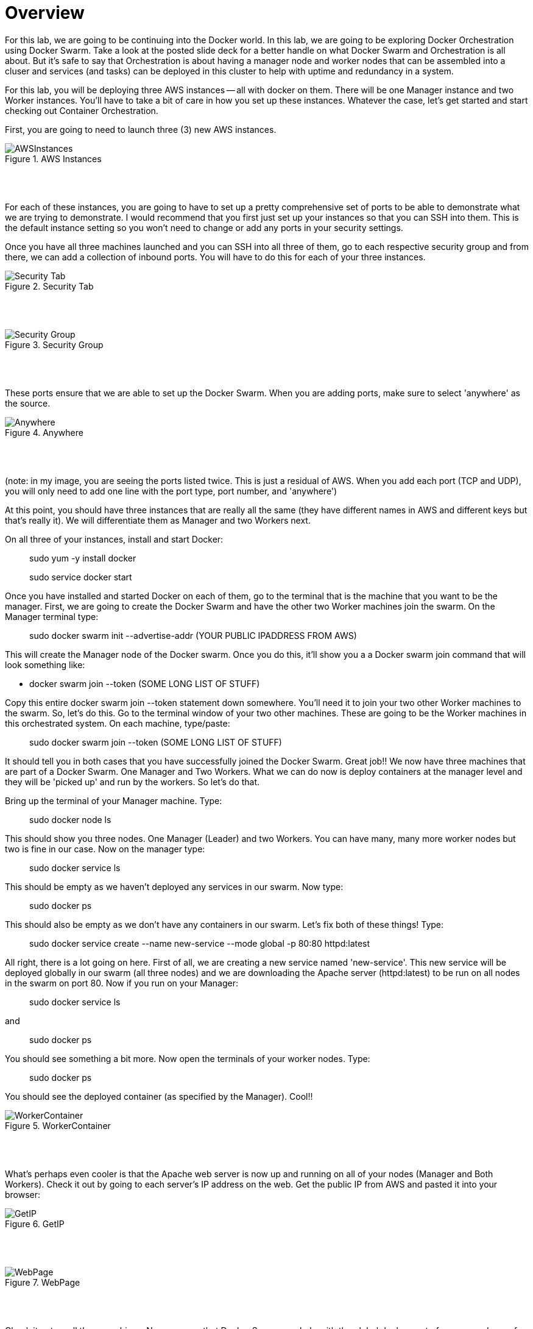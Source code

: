 ifndef::bound[]
:imagesdir: img
endif::[]

# Overview 

For this lab, we are going to be continuing into the Docker world. In this lab, we are going to be exploring Docker Orchestration using Docker Swarm. Take a look at the posted slide deck for a better handle on what Docker Swarm and Orchestration is all about. But it's safe to say that Orchestration is about having a manager node and worker nodes that can be assembled into a cluser and services (and tasks) can be deployed in this cluster to help with uptime and redundancy in a system. 

For this lab, you will be deploying three AWS instances -- all with docker on them. There will be one Manager instance and two Worker instances. You'll have to take a bit of care in how you set up these instances. Whatever the case, let's get started and start checking out Container Orchestration. 

First, you are going to need to launch three (3) new AWS instances. 

.AWS Instances
image::1.png[AWSInstances]

{nbsp} +
{nbsp} +

For each of these instances, you are going to have to set up a pretty comprehensive set of ports to be able to demonstrate what we are trying to demonstrate. I would recommend that you first just set up your instances so that you can SSH into them. This is the default instance setting so you won't need to change or add any ports in your security settings. 

Once you have all three machines launched and you can SSH into all three of them, go to each respective security group and from there, we can add a collection of inbound ports. You will have to do this for each of your three instances. 

.Security Tab
image::2.png[Security Tab]

{nbsp} +
{nbsp} +

.Security Group
image::3.png[Security Group]

{nbsp} +
{nbsp} +

These ports ensure that we are able to set up the Docker Swarm. When you are adding ports, make sure to select 'anywhere' as the source. 

.Anywhere
image::4.png[Anywhere]

{nbsp} +
{nbsp} +

(note: in my image, you are seeing the ports listed twice. This is just a residual of AWS. When you add each port (TCP and UDP), you will only need to add one line with the port type, port number, and 'anywhere')

At this point, you should have three instances that are really all the same (they have different names in AWS and different keys but that's really it). We will differentiate them as Manager and two Workers next. 

On all three of your instances, install and start Docker: 

> sudo yum -y install docker 

> sudo service docker start 

Once you have installed and started Docker on each of them, go to the terminal that is the machine that you want to be the manager. First, we are going to create the Docker Swarm and have the other two Worker machines join the swarm. On the Manager terminal type: 

> sudo docker swarm init --advertise-addr (YOUR PUBLIC IPADDRESS FROM AWS)

This will create the Manager node of the Docker swarm. Once you do this, it'll show you a a Docker swarm join command that will look something like: 

- docker swarm join --token (SOME LONG LIST OF STUFF)

Copy this entire docker swarm join --token statement down somewhere. You'll need it to join your two other Worker machines to the swarm. So, let's do this. Go to the terminal window of your two other machines. These are going to be the Worker machines in this orchestrated system. On each machine, type/paste: 

> sudo docker swarm join --token (SOME LONG LIST OF STUFF)

It should tell you in both cases that you have successfully joined the Docker Swarm. Great job!! We now have three machines that are part of a Docker Swarm. One Manager and Two Workers. What we can do now is deploy containers at the manager level and they will be 'picked up' and run by the workers. So let's do that. 

Bring up the terminal of your Manager machine. Type: 

> sudo docker node ls 

This should show you three nodes. One Manager (Leader) and two Workers. You can have many, many more worker nodes but two is fine in our case. Now on the manager type: 

> sudo docker service ls 

This should be empty as we haven't deployed any services in our swarm. Now type: 

> sudo docker ps 

This should also be empty as we don't have any containers in our swarm. Let's fix both of these things! Type: 

> sudo docker service create --name new-service --mode global -p 80:80 httpd:latest

All right, there is a lot going on here. First of all, we are creating a new service named 'new-service'. This new service will be deployed globally in our swarm (all three nodes) and we are downloading the Apache server (httpd:latest) to be run on all nodes in the swarm on port 80. Now if you run on your Manager: 

> sudo docker service ls 

and 

> sudo docker ps 

You should see something a bit more. Now open the terminals of your worker nodes. Type: 

> sudo docker ps 

You should see the deployed container (as specified by the Manager). Cool!!

.WorkerContainer
image::5.png[WorkerContainer]

{nbsp} +
{nbsp} +

What's perhaps even cooler is that the Apache web server is now up and running on all of your nodes (Manager and Both Workers). Check it out by going to each server's IP address on the web. Get the public IP from AWS and pasted it into your browser: 

.GetIP
image::6.png[GetIP]

{nbsp} +
{nbsp} +

.WebPage
image::7.png[WebPage]

{nbsp} +
{nbsp} +

Check it out on all three machines. Now, you see that Docker Swarm can help with the global deployment of servers and one of the very cool things that this helps enable is that if an application relies on the Apache Web Server (as many do), if one of the Worker nodes goes down, the others are up. Services can be shifted seamlessly to new (up) nodes so that a client never sees any downtime. Further, while a container on a node is down, the Manager can detect this and restart or redeploy the container to the down worker, rebuilding the cluster quickly. Let's take a look at this as our final step. 

Pick one of your worker nodes and go to that terminal. Type: 

> sudo docker ps

and copy the container ID. It's the leftmost string of characters and numbers. Now we are going to kill that Worker node container -- simulating the loss of the container. Type: 

> sudo docker rm -f (ID THAT YOU COPIED DOWN)

Do another quick: 

> sudo docker ps

You'll see that the container is gone. Give it a second and type it again: 

> sudo docker ps

You'll see that the Manager node redeployed the container to that Worker. Nice. Keeping the cluser up and running in a good state. 

You're done with this intro to orchestration. You can keep your servers up in AWS. I might recommend that you stop each instance to perserve your credits as we will most likely pick this up for a bit more next week. 

.StopInstances
image::8.png[Stop Instances]

{nbsp} +
{nbsp} +

I hope you learned a bit more about Docker today and how it can be used in a more complex arrangment than just pulling and pushing continers. 


